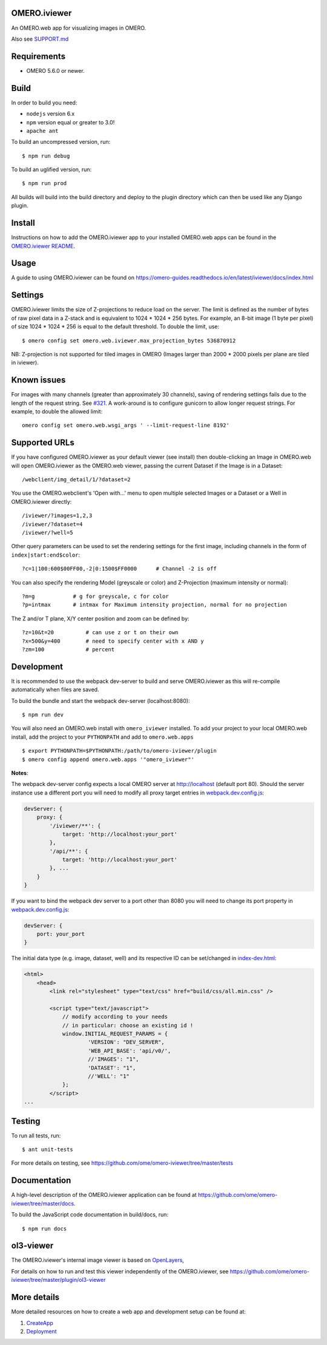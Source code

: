 .. image:: https://github.com/ome/omero-iviewer/workflows/OMERO/badge.svg
    :target: https://github.com/ome/omero-iviewer/actions

.. image:: https://badge.fury.io/py/omero-iviewer.svg
    :target: https://badge.fury.io/py/omero-iviewer

OMERO.iviewer
=============

An OMERO.web app for visualizing images in OMERO.

Also see `SUPPORT.md <https://github.com/ome/omero-iviewer/blob/master/SUPPORT.md>`_

Requirements
============

* OMERO 5.6.0 or newer.

Build
=====

In order to build you need:

* ``nodejs`` version 6.x
* ``npm`` version equal or greater to 3.0!
* ``apache ant``

To build an uncompressed version, run:

::

    $ npm run debug


To build an uglified version, run:

::

    $ npm run prod

All builds will build into the build directory and deploy to the plugin directory
which can then be used like any Django plugin.

Install
=======

Instructions on how to add the OMERO.iviewer app to your installed OMERO.web apps
can be found in the `OMERO.iviewer README <plugin/omero_iviewer/README.rst>`_.

Usage
=====

A guide to using OMERO.iviewer can be found on
https://omero-guides.readthedocs.io/en/latest/iviewer/docs/index.html

Settings
========

OMERO.iviewer limits the size of Z-projections to reduce load on the server.
The limit is defined as the number of bytes of raw pixel data in a Z-stack and
is equivalent to 1024 * 1024 * 256 bytes.
For example, an 8-bit image (1 byte per pixel) of size 1024 * 1024 * 256 is
equal to the default threshold. To double the limit, use::

    $ omero config set omero.web.iviewer.max_projection_bytes 536870912

NB: Z-projection is not supported for tiled images in OMERO
(Images larger than 2000 * 2000 pixels per plane are tiled in iviewer).

Known issues
============

For images with many channels (greater than approximately 30 channels), saving
of rendering settings fails due to the length of the request string. See
`#321 <https://github.com/ome/omero-iviewer/issues/321>`_. A work-around is to
configure gunicorn to allow longer request strings. For example, to double the
allowed limit::

    omero config set omero.web.wsgi_args ' --limit-request-line 8192'


Supported URLs
==============

If you have configured OMERO.iviewer as your default viewer (see install) then
double-clicking an Image in OMERO.web will open OMERO.iviewer as the OMERO.web viewer, passing the current Dataset if the Image is in a Dataset::

    /webclient/img_detail/1/?dataset=2

You use the OMERO.webclient's 'Open with...' menu to open multiple selected Images
or a Dataset or a Well in OMERO.iviewer directly::

    /iviewer/?images=1,2,3
    /iviewer/?dataset=4
    /iviewer/?well=5

Other query parameters can be used to set the rendering settings for the
first image, including channels in the form of ``index|start:end$color``::

    ?c=1|100:600$00FF00,-2|0:1500$FF0000      # Channel -2 is off

You can also specify the rendering Model (greyscale or color) and
Z-Projection (maximum intensity or normal)::

    ?m=g            # g for greyscale, c for color
    ?p=intmax       # intmax for Maximum intensity projection, normal for no projection

The Z and/or T plane, X/Y center position and zoom can be defined by::

    ?z=10&t=20          # can use z or t on their own
    ?x=500&y=400        # need to specify center with x AND y
    ?zm=100             # percent


Development
===========

It is recommended to use the webpack dev-server to build and serve OMERO.iviewer
as this will re-compile automatically when files are saved.

To build the bundle and start the webpack dev-server (localhost:8080):

::

    $ npm run dev

You will also need an OMERO.web install with ``omero_iviewer`` installed.
To add your project to your local OMERO.web install, add the project
to your ``PYTHONPATH`` and add to ``omero.web.apps``

::

    $ export PYTHONPATH=$PYTHONPATH:/path/to/omero-iviewer/plugin
    $ omero config append omero.web.apps '"omero_iviewer"'

**Notes**:

The webpack dev-server config expects a local OMERO server at http://localhost (default port 80).
Should the server instance use a different port you will need to modify all
proxy target entries in `webpack.dev.config.js <webpack.dev.config.js>`_:

.. code-block::

    devServer: {
        proxy: {
            '/iviewer/**': {
                target: 'http://localhost:your_port'
            },
            '/api/**': {
                target: 'http://localhost:your_port'
            }, ...
        }
    }

If you want to bind the webpack dev server to a port other than 8080
you will need to change its port property in `webpack.dev.config.js <webpack.dev.config.js>`_:

.. code-block::

    devServer: {
        port: your_port
    }


The initial data type (e.g. image, dataset, well) and its respective ID can be set/changed
in `index-dev.html <src/index-dev.html>`_:

.. code-block:: html

    <html>
        <head>
            <link rel="stylesheet" type="text/css" href="build/css/all.min.css" />

            <script type="text/javascript">
                // modify according to your needs
                // in particular: choose an existing id !
                window.INITIAL_REQUEST_PARAMS = {
                        'VERSION': "DEV_SERVER",
                        'WEB_API_BASE': 'api/v0/',
                        //'IMAGES': "1",
                        'DATASET': "1",
                        //'WELL': "1"
                };
            </script>
    ...

Testing
=======

To run all tests, run:

::

    $ ant unit-tests

For more details on testing, see https://github.com/ome/omero-iviewer/tree/master/tests

Documentation
=============

A high-level description of the OMERO.iviewer application can be found at
https://github.com/ome/omero-iviewer/tree/master/docs.

To build the JavaScript code documentation in build/docs, run:

::

    $ npm run docs

ol3-viewer
==========

The OMERO.iviewer's internal image viewer is based on `OpenLayers <https://openlayers.org/>`_,

For details on how to run and test this viewer independently of the OMERO.iviewer,
see https://github.com/ome/omero-iviewer/tree/master/plugin/ol3-viewer

More details
============

More detailed resources on how to create a web app and development setup can be found at:

1. `CreateApp <https://docs.openmicroscopy.org/latest/omero/developers/Web/CreateApp.html>`_
2. `Deployment <https://docs.openmicroscopy.org/latest/omero/developers/Web/Deployment.html>`_
